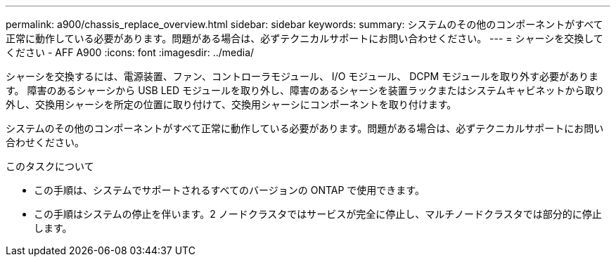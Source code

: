 ---
permalink: a900/chassis_replace_overview.html 
sidebar: sidebar 
keywords:  
summary: システムのその他のコンポーネントがすべて正常に動作している必要があります。問題がある場合は、必ずテクニカルサポートにお問い合わせください。 
---
= シャーシを交換してください - AFF A900
:icons: font
:imagesdir: ../media/


[role="lead"]
シャーシを交換するには、電源装置、ファン、コントローラモジュール、 I/O モジュール、 DCPM モジュールを取り外す必要があります。 障害のあるシャーシから USB LED モジュールを取り外し、障害のあるシャーシを装置ラックまたはシステムキャビネットから取り外し、交換用シャーシを所定の位置に取り付けて、交換用シャーシにコンポーネントを取り付けます。

システムのその他のコンポーネントがすべて正常に動作している必要があります。問題がある場合は、必ずテクニカルサポートにお問い合わせください。

.このタスクについて
* この手順は、システムでサポートされるすべてのバージョンの ONTAP で使用できます。
* この手順はシステムの停止を伴います。2 ノードクラスタではサービスが完全に停止し、マルチノードクラスタでは部分的に停止します。

